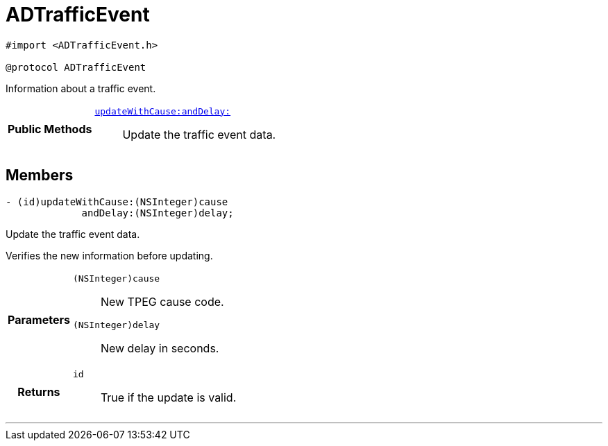 


= [[objc-protocol_a_d_traffic_event-p,ADTrafficEvent]]ADTrafficEvent


[source,objectivec,subs="-specialchars,macros+"]
----
#import &lt;ADTrafficEvent.h&gt;

@protocol ADTrafficEvent
----
Information about a traffic event.



[cols='h,5a']
|===
|*Public Methods*
|
`<<objc-protocol_a_d_traffic_event-p_1aaa32145fd9b5ebec01740ac078738262,++updateWithCause:andDelay:++>>`::
Update the traffic event data.

|===


== Members
[[objc-protocol_a_d_traffic_event-p_1aaa32145fd9b5ebec01740ac078738262,updateWithCause:andDelay:]]

[source,objectivec,subs="-specialchars,macros+"]
----
- (id)updateWithCause:(NSInteger)cause
             andDelay:(NSInteger)delay;
----

Update the traffic event data.

Verifies the new information before updating.

[cols='h,5a']
|===
| Parameters
|
`(NSInteger)cause`::
New TPEG cause code.

`(NSInteger)delay`::
New delay in seconds.

| Returns
|
`id`::
True if the update is valid.

|===

'''




